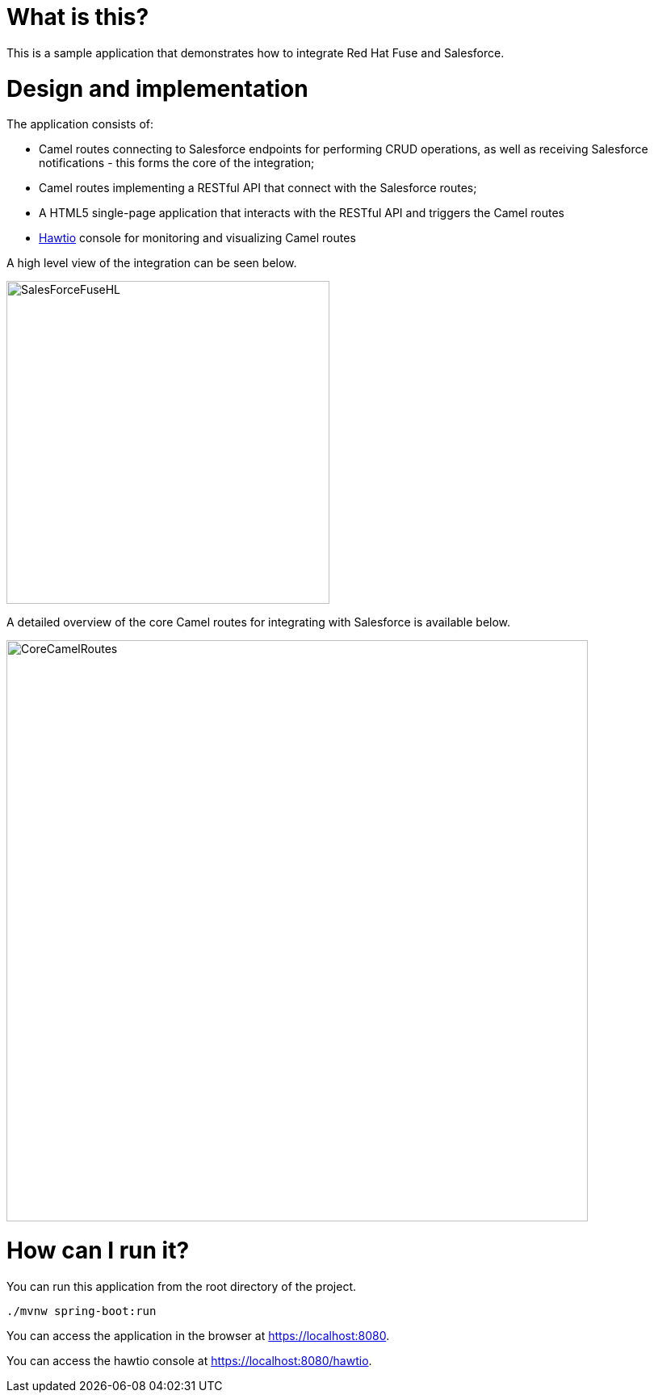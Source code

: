 # What is this?

This is a sample application that demonstrates how to integrate Red Hat Fuse and Salesforce.

# Design and implementation

The application consists of:

* Camel routes connecting to Salesforce endpoints for performing CRUD operations, as well as receiving Salesforce notifications - this forms the core of the integration;
* Camel routes implementing a RESTful API that connect with the Salesforce routes;
* A HTML5 single-page application that interacts with the RESTful API and triggers the Camel routes
* http://hawt.io[Hawtio] console for monitoring and visualizing Camel routes

A high level view of the integration can be seen below.

image:images/salesforce-fuse-high-level.png[SalesForceFuseHL, title="Salesforce Fuse Integration - high level view", width=400]

A detailed overview of the core Camel routes for integrating with Salesforce is available below.

image:images/core-camel-routes.png[CoreCamelRoutes, title="Core Camel Routes", width=720]


# How can I run it?

You can run this application from the root directory of the project. 

    ./mvnw spring-boot:run
    
You can access the application in the browser at https://localhost:8080.

You can access the hawtio console at https://localhost:8080/hawtio.



